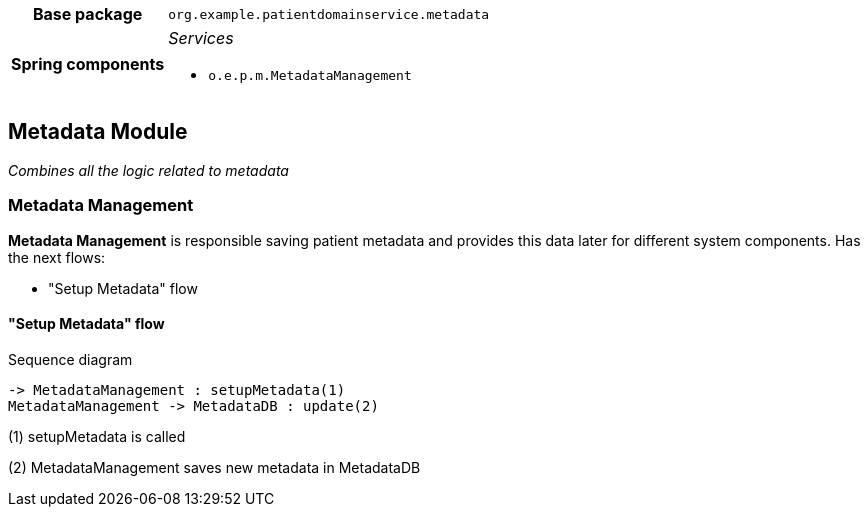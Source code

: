 [%autowidth.stretch, cols="h,a"]
|===
|Base package
|`org.example.patientdomainservice.metadata`
|Spring components
|_Services_

* `o.e.p.m.MetadataManagement`
|===
== Metadata Module

_Combines all the logic related to metadata_

=== Metadata Management
*Metadata Management* is responsible saving patient metadata and provides this data later
for different system components. Has the next flows:

- "Setup Metadata" flow

==== "Setup Metadata" flow

[plantuml]
.Sequence diagram
----
-> MetadataManagement : setupMetadata(1)
MetadataManagement -> MetadataDB : update(2)
----

(1) setupMetadata is called

(2) MetadataManagement saves new metadata in MetadataDB
